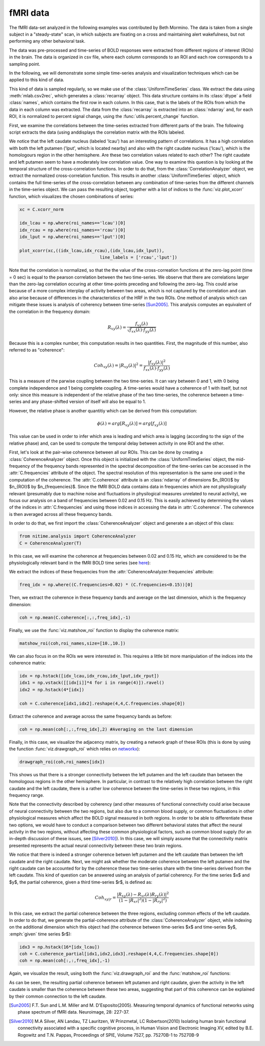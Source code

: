 =========
fMRI data
=========

The fMRI data-set analyzed in the following examples was contributed by Beth
Mormino. The data is taken from a single subject in a "steady-state" scan, in
which subjects are fixating on a cross and maintaining alert wakefulness, but
not performing any other behavioral task.

The data was pre-processed and time-series of BOLD responses were extracted
from different regions of interest (ROIs) in the brain. The data is organized
in csv file, where each column corresponds to an ROI and each row corresponds
to a sampling point.

In the following, we will demonstrate some simple time-series analysis and
visualization techniques which can be applied to this kind of data.

This kind of data is sampled regularly, so we make use of the
:class:`UniformTimeSeries` class. We extract the data using
:meth:`mlab.csv2rec`, which generates a :class:`recarray` object. This data
structure contains in its :class:`dtype` a field :class:`names`, which contains
the first row in each column. In this case, that is the labels of the ROIs from
which the data in each column was extracted. The data from the
:class:`recarray` is extracted into an :class:`ndarray` and, for each ROI, it
is normalized to percent signal change, using the :func:`utils.percent_change`
function. 

First, we examine the correlations between the time-series extracted from
different parts of the brain. The following script extracts the data (using
anddisplays the correlation matrix with the ROIs labeled.   

.. plot:: examples/fmri1.py
   :include-source:

We notice that the left caudate nucleus (labeled 'lcau') has an interesting
pattern of correlations. It has a high correlation with both the left putamen
('lput', which is located nearby) and also with the right caudate nucleus
('lcau'), which is the homologours region in the other hemisphere. Are these
two correlation values related to each other? The right caudate and left
putamen seem to have a moderately low correlation value. One way to examine
this question is by looking at the temporal structure of the cross-correlation
functions. In order to do that, from the :class:`CorrelationAnalyzer` object,
we extract the normalized cross-correlation function. This results in another
:class:`UniformTimeSeries` object, which contains the full time-series of the
cross-correlation between any combination of time-series from the different
channels in the time-series object. We can pass the resulting object, together
with a list of indices to the :func:`viz.plot_xcorr` function, which visualizes
the chosen combinations of series:  

.. code-block:: python

    xc = C.xcorr_norm

    idx_lcau = np.where(roi_names=='lcau')[0]
    idx_rcau = np.where(roi_names=='rcau')[0]
    idx_lput = np.where(roi_names=='lput')[0]

    plot_xcorr(xc,((idx_lcau,idx_rcau),(idx_lcau,idx_lput)),
			           line_labels = ['rcau','lput'])

.. plot:: examples/fmri2.py

   
Note that the correlation is normalized, so that the the value of the
cross-correation functions at the zero-lag point (time = 0 sec) is equal to the
pearson correlation between the two time-series.  We observe that there are
correlations larger than the zero-lag correlation occuring at other time-points
preceding and following the zero-lag. This could arise because of a more complex
interplay of activity between two areas, which is not captured by the
correlation and can also arise because of differences in the characteristics of
the HRF in the two ROIs. One method of analysis which can mitigate these issues
is analysis of coherency between time-series [Sun2005]_. This analysis computes
an equivalent of the correlation in the frequency domain: 

.. math::

        R_{xy} (\lambda) = \frac{f_{xy}(\lambda)}
        {\sqrt{f_{xx} (\lambda) \cdot f_{yy}(\lambda)}}

Because this is a complex number, this computation results in two
quantities. First, the magnitude of this number, also referred to as
"coherence":  

.. math::

   Coh_{xy}(\lambda) = |{R_{xy}(\lambda)}|^2 =
        \frac{|{f_{xy}(\lambda)}|^2}{f_{xx}(\lambda) \cdot f_{yy}(\lambda)}

This is a measure of the parwise coupling between the two time-series. It can
vary between 0 and 1, with 0 being complete independence and 1 being complete
coupling. A time-series would have a coherence of 1 with itself, but not only:
since this measure is independent of the relative phase of the two time-series,
the coherence between a time-series and any phase-shifted version of itself
will also be equal to 1.

However, the relative phase is another quantitiy which can be derived from this
computation:

.. math::

   \phi(\lambda) = arg [R_{xy} (\lambda)] = arg [f_{xy} (\lambda)]

	
This value can be used in order to infer which area is leading and which area
is lagging (according to the sign of the relative phase) and, can be used to
compute the temporal delay between activity in one ROI and the other.

First, let's look at the pair-wise coherence between all our ROIs. This can be
done by creating a :class:`CoherenceAnalyzer` object. Once this object is
initialized with the :class:`UniformTimeSeries` object, the mid-frequency of
the frequency bands represented in the spectral decomposition of the
time-series can be accessed in the :attr:`C.frequencies` attribute of the
object. The spectral resolution of this representation is the same one used in
the computation of the coherence. The :attr:`C.coherence` attribute is an
:class:`ndarray` of dimensions $n_{ROI}$ by $n_{ROI}$ by
$n_{frequencies}$. Since the fMRI BOLD data contains data in frequencies which
are not physilogically relevant (presumably due to machine noise and
fluctuations in physilogical measures unrelated to neural activity), we focus
our analysis on a band of frequencies between 0.02 and 0.15 Hz. This is easily
achieved by determining the values of the indices in :attr:`C.frequencies` and
using those indices in accessing the data in :attr:`C.coherence`. The coherence
is then averaged across all these frequency bands.  

In order to do that, we first import the :class:`CoherenceAnalyzer` object and
generate a an object of this class:

.. code-block:: python

   from nitime.analysis import CoherenceAnalyzer
   C = CoherenceAnalyzer(T)

In this case, we will examine the coherence at frequencies between 0.02 and
0.15 Hz, which are considered to be the physiologically relevant band in the
fMRI BOLD time series (see `here <http://imaging.mrc-cbu.cam.ac.uk/imaging/DesignEfficiency>`_):

We extract the indices of these frequencies from the
:attr:`CoherenceAnalyzer.frequencies` attribute:

.. code-block:: python

   freq_idx = np.where((C.frequencies>0.02) * (C.frequencies<0.15))[0]

Then, we extract the coherence in these frequency bands and average on the last
dimension, which is the frequency dimension: 

.. code-block:: python

   coh = np.mean(C.coherence[:,:,freq_idx],-1) 

Finally, we use the :func:`viz.matshow_roi` function to display the coherence
matrix:

.. code-block:: python

   matshow_roi(coh,roi_names,size=[10.,10.])

.. plot:: examples/fmri3.py

We can also focus in on the ROIs we were interested in. This requires a little
bit more manipulation of the indices into the coherence matrix:

.. code-block:: python

   idx = np.hstack([idx_lcau,idx_rcau,idx_lput,idx_rput])
   idx1 = np.vstack([[idx[i]]*4 for i in range(4)]).ravel()
   idx2 = np.hstack(4*[idx])

   coh = C.coherence[idx1,idx2].reshape(4,4,C.frequencies.shape[0])

Extract the coherence and average across the same frequency bands as before: 

.. code-block:: python

  coh = np.mean(coh[:,:,freq_idx],2) #Averaging on the last dimension

Finally, in this case, we visualize the adjacency matrix, by creating a network
graph of these ROIs (this is done by using the function
:func:`viz.drawgraph_roi` which relies on `networkx
<http://networkx.lanl.gov>`_):

.. code-block:: python

   drawgraph_roi(coh,roi_names[idx])

.. plot:: examples/fmri4.py

This shows us that there is a stronger connectivity between the left putamen and
the left caudate than between the homologous regions in the other
hemisphere. In particular, in contrast to the relatively high correlation
between the right caudate and the left caudate, there is a rather low coherence
between the time-series in these two regions, in this frequency range.

Note that the connectivity described by coherency (and other measures of
functional connectivity could arise because of neural connectivity between the
two regions, but also due to a common blood supply, or common fluctuations in
other physiological measures which affect the BOLD signal measured in both
regions. In order to be able to differentiate these two options, we would have
to conduct a comparison between two different behavioral states that affect the
neural activity in the two regions, without affecting these common
physiological factors, such as common blood supply (for an in-depth discussion
of these issues, see [Silver2010]_). In this case, we will simply assume that
the connectivity matrix presented represents the actual neural connectivity
between these two brain regions.

We notice that there is indeed a stronger coherence betwen left putamen and the
left caudate than between the left caudate and the right caudate. Next, we
might ask whether the moderate coherence between the left putamen and the right
caudate can be accounted for by the coherence these two time-series share with
the time-series derived from the left caudate. This kind of question can be
answered using an analysis of partial coherency. For the time series $x$ and
$y$, the partial coherence, given a third time-series $r$, is defined as:

.. math::

        Coh_{xy|r} = \frac{|{R_{xy}(\lambda) - R_{xr}(\lambda)
        R_{ry}(\lambda)}|^2}{(1-|{R_{xr}}|^2)(1-|{R_{ry}}|^2)}


In this case, we extract the partial coherence between the three regions,
excluding common effects of the left caudate. In order to do that, we generate
the partial-coherence attribute of the :class:`CoherenceAnalyzer` object, while
indexing on the additional dimension which this object had (the coherence
between time-series $x$ and time-series $y$, :emph:`given` time series $r$):


.. code-block:: python

   idx3 = np.hstack(16*[idx_lcau])
   coh = C.coherence_partial[idx1,idx2,idx3].reshape(4,4,C.frequencies.shape[0])
   coh = np.mean(coh[:,:,freq_idx],-1)

Again, we visualize the result, using both the :func:`viz.drawgraph_roi` and
the :func:`matshow_roi` functions:

.. plot:: examples/fmri5.py

As can be seen, the resulting partial coherence between left putamen and right
caudate, given the activity in the left caudate is smaller than the coherence
between these two areas, suggesting that part of this coherence can be
explained by their common connection to the left caudate.

.. [Sun2005] F.T. Sun and L.M. Miller and M. D'Esposito(2005). Measuring
           temporal dynamics of functional networks using phase spectrum of
           fMRI data. Neuroimage, 28: 227-37.

.. [Silver2010] M.A Silver, AN Landau, TZ Lauritzen, W Prinzmetal, LC
   Robertson(2010) Isolating human brain functional connectivity associated
   with a specific cognitive process, in Human Vision and Electronic Imaging
   XV, edited by B.E. Rogowitz and T.N. Pappas, Proceedings of SPIE, Volume
   7527, pp. 75270B-1 to 75270B-9

